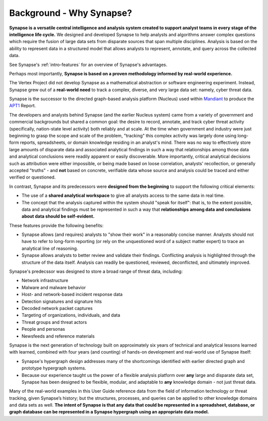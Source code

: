 .. highlight:: none

.. _bkd-why-synapse:

Background - Why Synapse?
=========================

**Synapse is a versatile central intelligence and analysis system created to support analyst teams in every stage of the intelligence life cycle.** We designed and developed Synapse to help analysts and algorithms answer complex questions which require the fusion of large data sets from disparate sources that span multiple disciplines. Analysis is based on the ability to represent data in a structured model that allows analysts to represent, annotate, and query across the collected data.

See Synapse's :ref:`intro-features` for an overview of Synapse's advantages.

Perhaps most importantly, **Synapse is based on a proven methodology informed by real-world experience.**

The Vertex Project did not develop Synapse as a mathematical abstraction or software engineering experiment. Instead, Synapse grew out of a **real-world need** to track a complex, diverse, and very large data set: namely, cyber threat data.

Synapse is the successor to the directed graph-based analysis platform (Nucleus) used within Mandiant_ to produce the APT1_ Report.

The developers and analysts behind Synapse (and the earlier Nucleus system) came from a variety of government and commercial backgrounds but shared a common goal: the desire to record, annotate, and track cyber threat activity (specifically, nation-state level activity) both reliably and at scale. At the time when government and industry were just beginning to grasp the scope and scale of the problem, "tracking" this complex activity was largely done using long-form reports, spreadsheets, or domain knowledge residing in an analyst's mind. There was no way to effectively store large amounts of disparate data and associated analytical findings in such a way that relationships among those data and analytical conclusions were readily apparent or easily discoverable. More importantly, critical analytical decisions such as attribution were either impossible, or being made based on loose correlation, analysts' recollection, or generally accepted "truths" - and **not** based on concrete, verifiable data whose source and analysis could be traced and either verified or questioned.

In contrast, Synapse and its predecessors were **designed from the beginning** to support the following critical elements:

- The use of a **shared analytical workspace** to give all analysts access to the same data in real time.

- The concept that the analysis captured within the system should "speak for itself": that is, to the extent possible, data and analytical findings must be represented in such a way that **relationships among data and conclusions about data should be self-evident.**

These features provide the following benefits:

- Synapse allows (and requires) analysts to "show their work" in a reasonably concise manner. Analysts should not have to refer to long-form reporting (or rely on the unquestioned word of a subject matter expert) to trace an analytical line of reasoning.

- Synapse allows analysts to better review and validate their findings. Conflicting analysis is highlighted through the structure of the data itself. Analysis can readily be questioned, reviewed, deconflicted, and ultimately improved.

Synapse's predecssor was designed to store a broad range of threat data, including:

- Network infrastructure
- Malware and malware behavior
- Host- and network-based incident response data
- Detection signatures and signature hits
- Decoded network packet captures
- Targeting of organizations, individuals, and data
- Threat groups and threat actors
- People and personas
- Newsfeeds and reference materials

Synapse is the next generation of technology built on approximately six years of technical and analytical lessons learned with learned, combined with four years (and counting) of hands-on development and real-world use of Synapse itself:

- Synapse's hypergraph design addresses many of the shortcomings identified with earlier directed graph and prototype hypergraph systems.

- Because our experience taught us the power of a flexible analysis platform over **any** large and disparate data set, Synapse has been designed to be flexible, modular, and adaptable to **any** knowledge domain - not just threat data.

Many of the real-world examples in this User Guide reference data from the field of information technology or threat tracking, given Synapse’s history; but the structures, processes, and queries can be applied to other knowledge domains and data sets as well. **The intent of Synapse is that any data that could be represented in a spreadsheet, database, or graph database can be represented in a Synapse hypergraph using an appropriate data model.**

.. _Mandiant: https://www.mandiant.com/
.. _APT1: https://www.mandiant.com/media/9941/download

